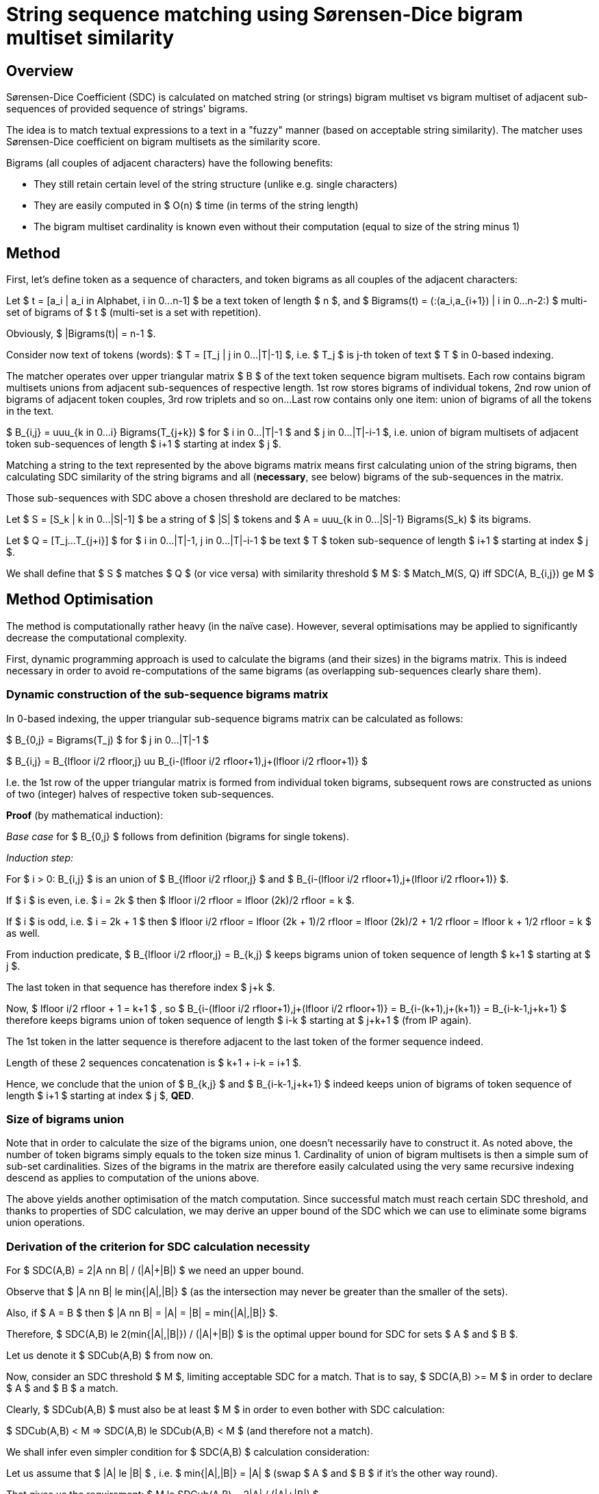 String sequence matching using Sørensen-Dice bigram multiset similarity
=======================================================================

Overview
--------

Sørensen-Dice Coefficient (SDC) is calculated on matched string (or strings) bigram
multiset vs bigram multiset of adjacent sub-sequences of provided sequence of strings'
bigrams.

The idea is to match textual expressions to a text in a "fuzzy" manner (based on
acceptable string similarity).
The matcher uses Sørensen-Dice coefficient on bigram multisets as the similarity
score.

Bigrams (all couples of adjacent characters) have the following benefits:

* They still retain certain level of the string structure (unlike e.g. single
  characters)
* They are easily computed in $ O(n) $ time (in terms of the string length)
* The bigram multiset cardinality is known even without their computation
  (equal to size of the string minus 1)


Method
------

First, let's define token as a sequence of characters, and token bigrams as all couples
of the adjacent characters:

Let $ t = [a_i | a_i in Alphabet, i in 0...n-1] $ be a text token of length $ n $,
and $ Bigrams(t) = (:(a_i,a_{i+1}) | i in 0...n-2:) $ multi-set of bigrams of $ t $
(multi-set is a set with repetition).

Obviously, $ |Bigrams(t)| = n-1 $.

Consider now text of tokens (words):
$ T = [T_j | j in 0...|T|-1] $, i.e. $ T_j $ is j-th token of text $ T $ in 0-based
indexing.

The matcher operates over upper triangular matrix $ B $ of the text token sequence
bigram multisets.
Each row contains bigram multisets unions from adjacent sub-sequences of respective
length.
1st row stores bigrams of individual tokens, 2nd row union of bigrams of adjacent
token couples, 3rd row triplets and so on...
Last row contains only one item: union of bigrams of all the tokens in the text.

$ B_{i,j} = uuu_{k in 0...i} Bigrams(T_{j+k}) $
for $ i in 0...|T|-1 $ and $ j in 0...|T|-i-1 $,
i.e. union of bigram multisets of adjacent token sub-sequences of length $ i+1 $
starting at index $ j $.

Matching a string to the text represented by the above bigrams matrix means
first calculating union of the string bigrams, then calculating SDC similarity
of the string bigrams and all (*necessary*, see below) bigrams of the sub-sequences
in the matrix.

Those sub-sequences with SDC above a chosen threshold are declared to be matches:

Let $ S = [S_k | k in 0...|S|-1] $ be a string of $ |S| $ tokens and
$ A = uuu_{k in 0...|S|-1} Bigrams(S_k) $ its bigrams.

Let $ Q = [T_j...T_{j+i}] $ for $ i in 0...|T|-1, j in 0...|T|-i-1 $ be
text $ T $ token sub-sequence of length $ i+1 $ starting at index $ j $.

We shall define that $ S $ matches $ Q $ (or vice versa) with similarity threshold $ M $:
$ Match_M(S, Q) iff SDC(A, B_{i,j}) ge M $


Method Optimisation
-------------------

The method is computationally rather heavy (in the naïve case).
However, several optimisations may be applied to significantly decrease
the computational complexity.

First, dynamic programming approach is used to calculate the bigrams (and their
sizes) in the bigrams matrix.
This is indeed necessary in order to avoid re-computations of the same bigrams
(as overlapping sub-sequences clearly share them).

Dynamic construction of the sub-sequence bigrams matrix
~~~~~~~~~~~~~~~~~~~~~~~~~~~~~~~~~~~~~~~~~~~~~~~~~~~~~~~

In 0-based indexing, the upper triangular sub-sequence bigrams matrix can be calculated
as follows:

$ B_{0,j} = Bigrams(T_j) $ for $ j in 0...|T|-1 $

$
B_{i,j} = B_{lfloor i/2 rfloor,j} uu B_{i-(lfloor i/2 rfloor+1),j+(lfloor i/2 rfloor+1)}
$

I.e. the 1st row of the upper triangular matrix is formed from individual token bigrams,
subsequent rows are constructed as unions of two (integer) halves of respective token
sub-sequences.

*Proof* (by mathematical induction):

_Base case_ for $ B_{0,j} $ follows from definition (bigrams for single tokens).

_Induction step:_

For $ i > 0: B_{i,j} $ is an union of $ B_{lfloor i/2 rfloor,j} $ and $
B_{i-(lfloor i/2 rfloor+1),j+(lfloor i/2 rfloor+1)} $.

If $ i $ is even, i.e. $ i = 2k $ then $ lfloor i/2 rfloor = lfloor (2k)/2 rfloor = k $.

If $ i $ is odd, i.e. $ i = 2k + 1 $ then $ lfloor i/2 rfloor = lfloor (2k + 1)/2 rfloor
= lfloor (2k)/2 + 1/2 rfloor = lfloor k + 1/2 rfloor = k $ as well.

From induction predicate, $ B_{lfloor i/2 rfloor,j} = B_{k,j} $ keeps bigrams union
of token sequence of length $ k+1 $ starting at $ j $.

The last token in that sequence has therefore index $ j+k $.

Now, $ lfloor i/2 rfloor + 1 = k+1 $ , so $
B_{i-(lfloor i/2 rfloor+1),j+(lfloor i/2 rfloor+1)} =
B_{i-(k+1),j+(k+1)} = B_{i-k-1,j+k+1} $
therefore keeps bigrams union of token sequence of length $ i-k $ starting at $ j+k+1 $
(from IP again).

The 1st token in the latter sequence is therefore adjacent to the last token of the
former sequence indeed.

Length of these 2 sequences concatenation is $ k+1 + i-k = i+1 $.

Hence, we conclude that the union of $ B_{k,j} $ and $ B_{i-k-1,j+k+1} $ indeed keeps
union of bigrams of token sequence of length $ i+1 $ starting at index $ j $, *QED*.

Size of bigrams union
~~~~~~~~~~~~~~~~~~~~~

Note that in order to calculate the size of the bigrams union, one doesn't
necessarily have to construct it.
As noted above, the number of token bigrams simply equals to the token size minus 1.
Cardinality of union of bigram multisets is then a simple sum of sub-set
cardinalities.
Sizes of the bigrams in the matrix are therefore easily calculated using the very
same recursive indexing descend as applies to computation of the unions above.

The above yields another optimisation of the match computation.
Since successful match must reach certain SDC threshold, and thanks to properties
of SDC calculation, we may derive an upper bound of the SDC which we can use to
eliminate some bigrams union operations.

Derivation of the criterion for SDC calculation necessity
~~~~~~~~~~~~~~~~~~~~~~~~~~~~~~~~~~~~~~~~~~~~~~~~~~~~~~~~~

For $ SDC(A,B) = 2|A nn B| / (|A|+|B|) $ we need an upper bound.

Observe that $ |A nn B| le min{|A|,|B|} $ (as the intersection may never be greater
than the smaller of the sets).

Also, if $ A = B $ then $ |A nn B| = |A| = |B| = min{|A|,|B|} $.

Therefore, $ SDC(A,B) le 2(min{|A|,|B|}) / (|A|+|B|) $ is the optimal upper bound for SDC
for sets $ A $ and $ B $.

Let us denote it $ SDCub(A,B) $ from now on.

Now, consider an SDC threshold $ M $, limiting acceptable SDC for a match.
That is to say, $ SDC(A,B) >= M $ in order to declare $ A $ and $ B $ a match.

Clearly, $ SDCub(A,B) $ must also be at least $ M $ in order to even bother with SDC
calculation:

$ SDCub(A,B) < M => SDC(A,B) le SDCub(A,B) < M $ (and therefore not a match).

We shall infer even simpler condition for $ SDC(A,B) $ calculation consideration:

Let us assume that $ |A| le |B| $ , i.e. $ min{|A|,|B|} = |A| $
(swap $ A $ and $ B $ if it's the other way round).

That gives us the requirement:
$ M le SDCub(A,B) = 2|A| / (|A|+|B|) $

Let's further simplify after inverting the inequality:

$ 1/M ge (|A|+|B|) / (2|A|) = |A| / (2|A|) + |B| / (2|A|) = 1/2 + |B| / (2|A|) $

$ 1/M - 1/2 ge |B| / (2|A|) $

$ 2/M - 1 ge |B| / |A| $

$ 2/M - 1 $ is therefore upper bound for acceptable sets cardinality ratio $ |B| / |A| $ ,
where $ |A| le |B| $.

Unless the above condition holds, calculation of SDC is pointless as it would not
reach $ M $.

Also note that as soon as $ |B| / |A| $ becomes greater than $ 2/M - 1 $,
there's no point in trying even greater $ B $ sets; that is to say:

$ 2/M - 1 < |B_1| / |A| ^^ |B_1| le |B_2| => 2/M - 1 < |B_1| / |A| le |B_2| / |A| $

This effectively means that if we take $ B $ to represent the token sub-sequence and
$ A $ the matched string(s), as soon as we get to the point of breaching of the upper
bound condition, we may stop trying to extend the sub-sequence.

Strip tokens optimisation
~~~~~~~~~~~~~~~~~~~~~~~~~

Another optimisation is achieved by omitting from consideration sub-sequences that
begin or end with unacceptable (aka "strip") tokens.
These would typically be e.g. white spaces and punctuation marks, but also stop words
and so on.

NOTE: While such tokens probably shouldn't appear at the match begin/end, they are
(or may be) perfectly acceptable and/or even _required_ inside matches.
Getting rid of them altogether may therefore not be the best of ideas.


References
----------

See https://en.wikipedia.org/wiki/S%C3%B8rensen%E2%80%93Dice_coefficient

